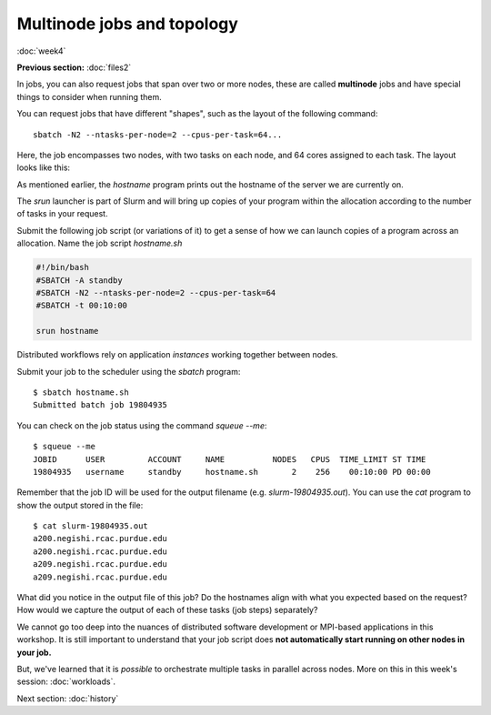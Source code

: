 Multinode jobs and topology
===========================
:doc:`week4`

**Previous section:**
:doc:`files2`

In jobs, you can also request jobs
that span over two or more nodes,
these are called **multinode** jobs
and have special things to consider
when running them.

You can request jobs that have different
"shapes", such as the layout of the
following command::

   sbatch -N2 --ntasks-per-node=2 --cpus-per-task=64...

Here, the job encompasses two nodes, with
two tasks on each node, and 64 cores
assigned to each task. The layout looks
like this:

.. image:: ../_static/Node_topology.png
   :alt: An image showing how each node is broken up by each task and by cores.

As mentioned earlier, the `hostname`
program prints out the hostname of the
server we are currently on.

The `srun` launcher is part of Slurm and
will bring up copies of your program
within the allocation according to the
number of tasks in your request.

Submit the following job script (or
variations of it) to get a sense of
how we can launch copies of a program
across an allocation. Name the job
script `hostname.sh`

.. code-block::

   #!/bin/bash
   #SBATCH -A standby
   #SBATCH -N2 --ntasks-per-node=2 --cpus-per-task=64
   #SBATCH -t 00:10:00
   
   srun hostname

Distributed workflows rely on application
*instances* working together between nodes.

Submit your job to the scheduler using
the `sbatch` program::

   $ sbatch hostname.sh
   Submitted batch job 19804935

You can check on the job status using
the command `squeue --me`::

   $ squeue --me
   JOBID      USER         ACCOUNT     NAME          NODES   CPUS  TIME_LIMIT ST TIME
   19804935   username     standby     hostname.sh       2    256    00:10:00 PD 00:00

Remember that the job ID will be used
for the output filename (e.g.
`slurm-19804935.out`). You can use
the `cat` program to show the output
stored in the file::

   $ cat slurm-19804935.out
   a200.negishi.rcac.purdue.edu
   a200.negishi.rcac.purdue.edu
   a209.negishi.rcac.purdue.edu
   a209.negishi.rcac.purdue.edu

What did you notice in the output file
of this job? Do the hostnames align with
what you expected based on the request?
How would we capture the output of each
of these tasks (job steps) separately?

.. admonition:: Answer
   :collapsible: closed

   We could use `srun`'s `--output`
   option e.g.:

   `--output %j-%t-%s.out`

   Where `%j` is the job ID, `%t` is the
   task ID and `%s` is the step ID.

We cannot go too deep into the nuances of
distributed software development or
MPI-based applications in this workshop.
It is still important to understand that
your job script does
**not automatically start running on other nodes in your job.**

But, we've learned that it is *possible*
to orchestrate multiple tasks in
parallel across nodes. More on this in
this week's session: :doc:`workloads`.

Next section\:
:doc:`history`

